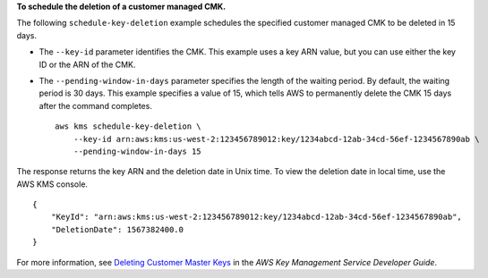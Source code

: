 **To schedule the deletion of a customer managed CMK.**

The following ``schedule-key-deletion`` example schedules the specified customer managed CMK to be deleted in 15 days. 

* The ``--key-id`` parameter identifies the CMK. This example uses a key ARN value, but you can use either the key ID or the ARN of the CMK.
* The ``--pending-window-in-days`` parameter specifies the length of the waiting period. By default, the waiting period is 30 days. This example specifies a value of 15, which tells AWS to permanently delete the CMK 15 days after the command completes. ::

    aws kms schedule-key-deletion \
        --key-id arn:aws:kms:us-west-2:123456789012:key/1234abcd-12ab-34cd-56ef-1234567890ab \
        --pending-window-in-days 15

The response returns the key ARN and the deletion date in Unix time. To view the deletion date in local time, use the AWS KMS console. ::

    {
        "KeyId": "arn:aws:kms:us-west-2:123456789012:key/1234abcd-12ab-34cd-56ef-1234567890ab",
        "DeletionDate": 1567382400.0
    }

For more information, see `Deleting Customer Master Keys <https://docs.aws.amazon.com/kms/latest/developerguide/deleting-keys.html>`__ in the *AWS Key Management Service Developer Guide*.
